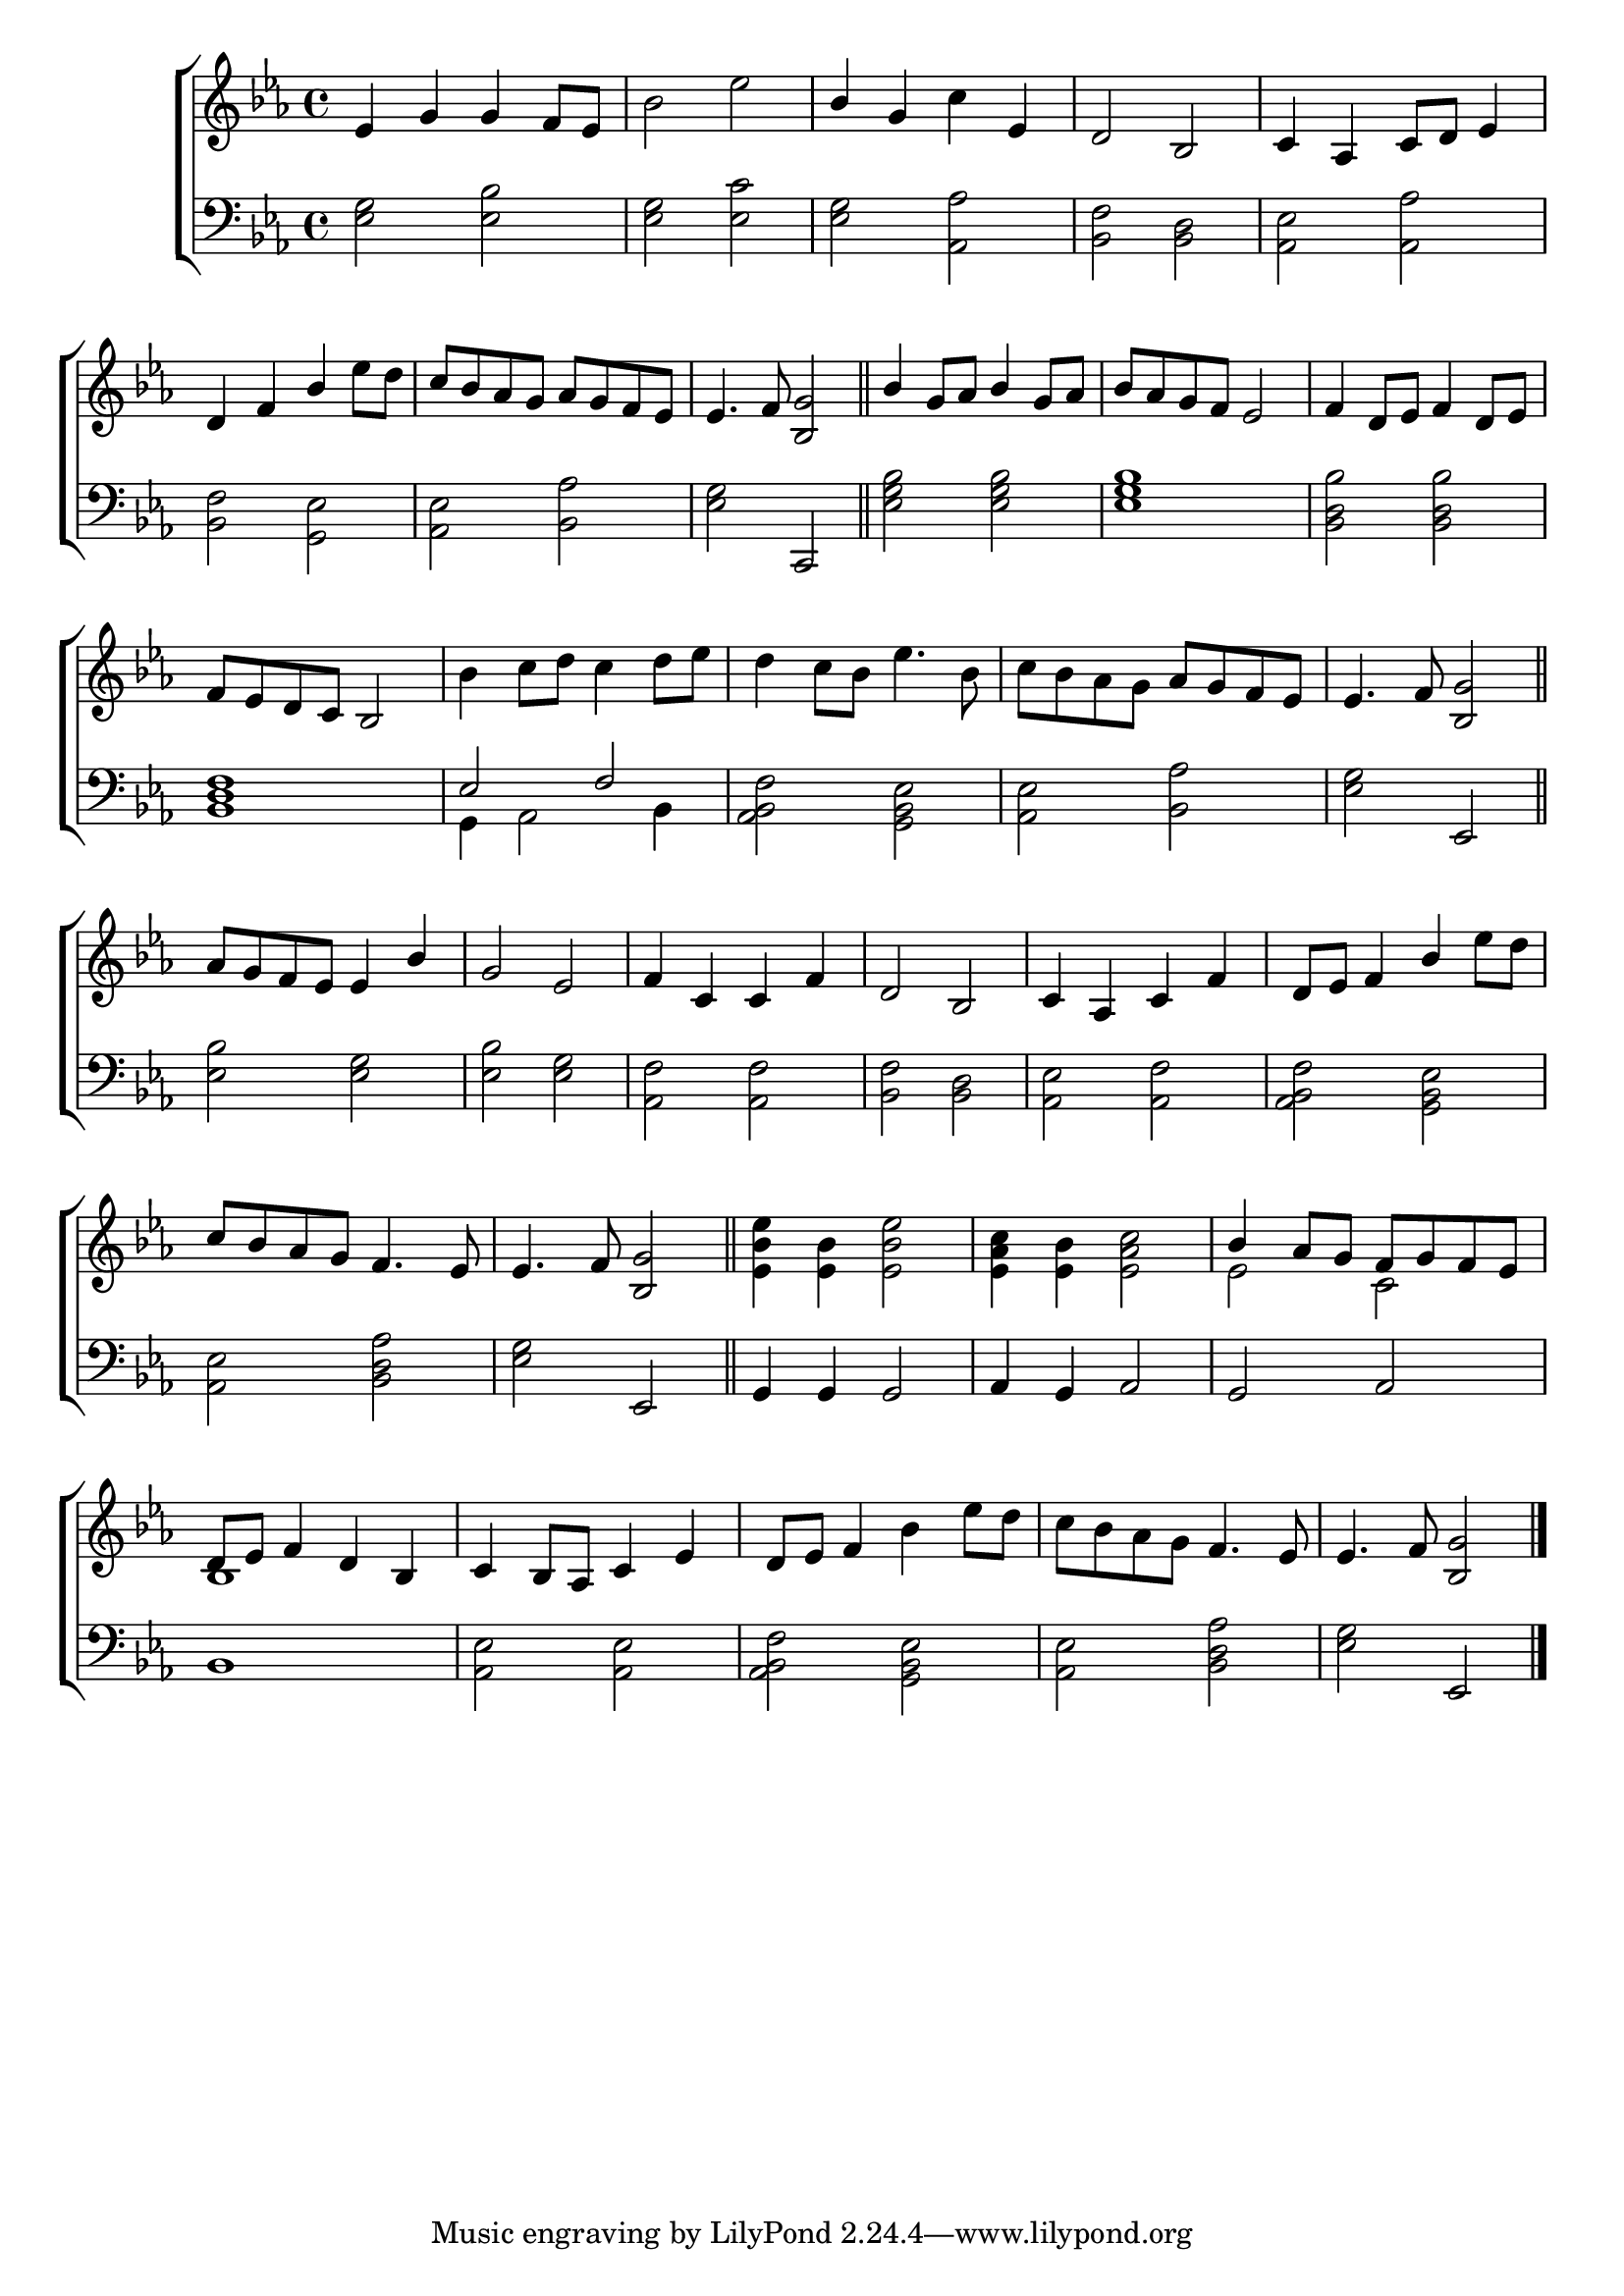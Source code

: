 \version "2.22.0"
\language "english"

global = {
  \time 4/4
  \key ef \major
}

sdown = { \override Stem.direction = #down }
sup = { \override Stem.direction = #up }
mBreak = { \break }

\header {
                                %	title = \markup {\medium \caps "Title."}
                                %	poet = ""
                                %	composer = ""

%  meter = \markup {\italic "Lively."}
%                                	arranger = \markup {\caps "The Milkmaids’ Dance."}
}
\score {

  \new ChoirStaff {
	<<
      \new Staff = "up"  {
		<<
          \global
          \new 	Voice = "one" 	\fixed c' {
            \voiceOne
            ef4 g g f8 ef | s1 | bf4 g s ef | d2 bf,2 | c4 af, c8 d ef4 | \mBreak
	    d4 f bf s4 | c'8 bf af g af g f ef | ef4. f8 <bf, g>2 \bar "||" | bf4 g8 af bf4 g8 af | bf af g f ef2 | f4 d8 ef f4 d8 ef | \mBreak
	    f8 ef d c bf,2 | s1*2 | s2 af8 g f ef | ef4. f8 <bf, g>2 \bar "||" | \mBreak
	    af8 g f ef ef4 bf | g2 ef | f4 c c f | d2 bf, | c4 af, c f | d8 ef f4 bf s4 | \mBreak
	    c'8 bf af g f4. ef8 | ef4. f8 <bf, g>2 \bar "||" | s1*2 | bf4 af8 g f g f ef | \mBreak
	    d8 ef f4 d bf, | c bf,8 af, c4 ef | d8 ef f4 s2 | s2 f4. ef8 | ef4. f8 <bf, g>2 \fine | 
          }	% end voice one
          \new Voice  \fixed c' {
            \voiceTwo
            s1 | bf2 ef' | s2 c'4 s | s1*2 |
	    s2. ef'8 d' | s1*5 |
	    s1 | bf4 c'8 d' c'4 d'8 ef' | d'4 c'8 bf ef'4. bf8 | c' bf af g s2 | s1 |
	    s1*5 | s2. ef'8 d' |
	    s1*2 | <ef bf ef'>4 <ef bf> <ef bf ef'>2 | <ef af c'>4 <ef bf> <ef af c'>2 | ef2 c2 |
	    bf,1 | s | s2 bf4 ef'8 d' | c' bf af g s2 | s1 |
          } % end voice two
		>>
      } % end staff up

      \new Lyrics \lyricmode {	% verse one

      }	% end lyrics verse one
      \new   Staff = "down" {
		<<
          \clef bass
          \global
          \new Voice {
	  \voiceThree
            s1*5 |
	    s1*2 | s2 c, | s1*3 |
	    <bf, d f>1 | ef2 f | s1*2 | s2 ef, |
	    s1*6 |
	    s1 | s2 ef, | g,4 g, g,2 | af,4 g, af,2 | g, af, |
	    s1*4 | s2 ef, | \fine
          } % end voice three
          \new Voice { % voice four
	  \voiceFour 
            <ef g>2 <ef bf> | <ef g> <ef c'> | <ef g> <af, af> | <bf, f> <bf, d> | <af, ef> <af, af> |
	    <bf, f>2 <g, ef> | <af, ef> <bf, af> <ef g> s | <ef g bf> <ef g bf> | <ef g bf>1 | <bf, d bf>2 <bf, d bf> |
	    s1 | g,4 af,2 bf,4 | <af, bf, f>2 <g, bf, ef> | <af, ef> <bf, af> | <ef g> s |
	    <ef bf>2 <ef g> | <ef bf> <ef g> | <af, f> <af, f> | <bf, f> <bf, d> <af, ef> <af, f> | <af, bf, f> <g, bf, ef> |
	    <af, ef> <bf, d af> | <ef g> s | s1*3|
	    bf,1 | <af, ef>2 <af, ef> | <af, bf, f> <g, bf, ef> | <af, ef> <bf, d af> | <ef g> s |
          } % end voice four
		>>
      } % end staff down
	>>
  } % end choir staff

  \layout{
    \context{
      \Score {
        \omit  BarNumber
                                %\override LyricText.self-alignment-X = #LEFT
        \override Staff.Rest.voiced-position=0
      }%end score
    }%end context
  }%end layout

}%end score
